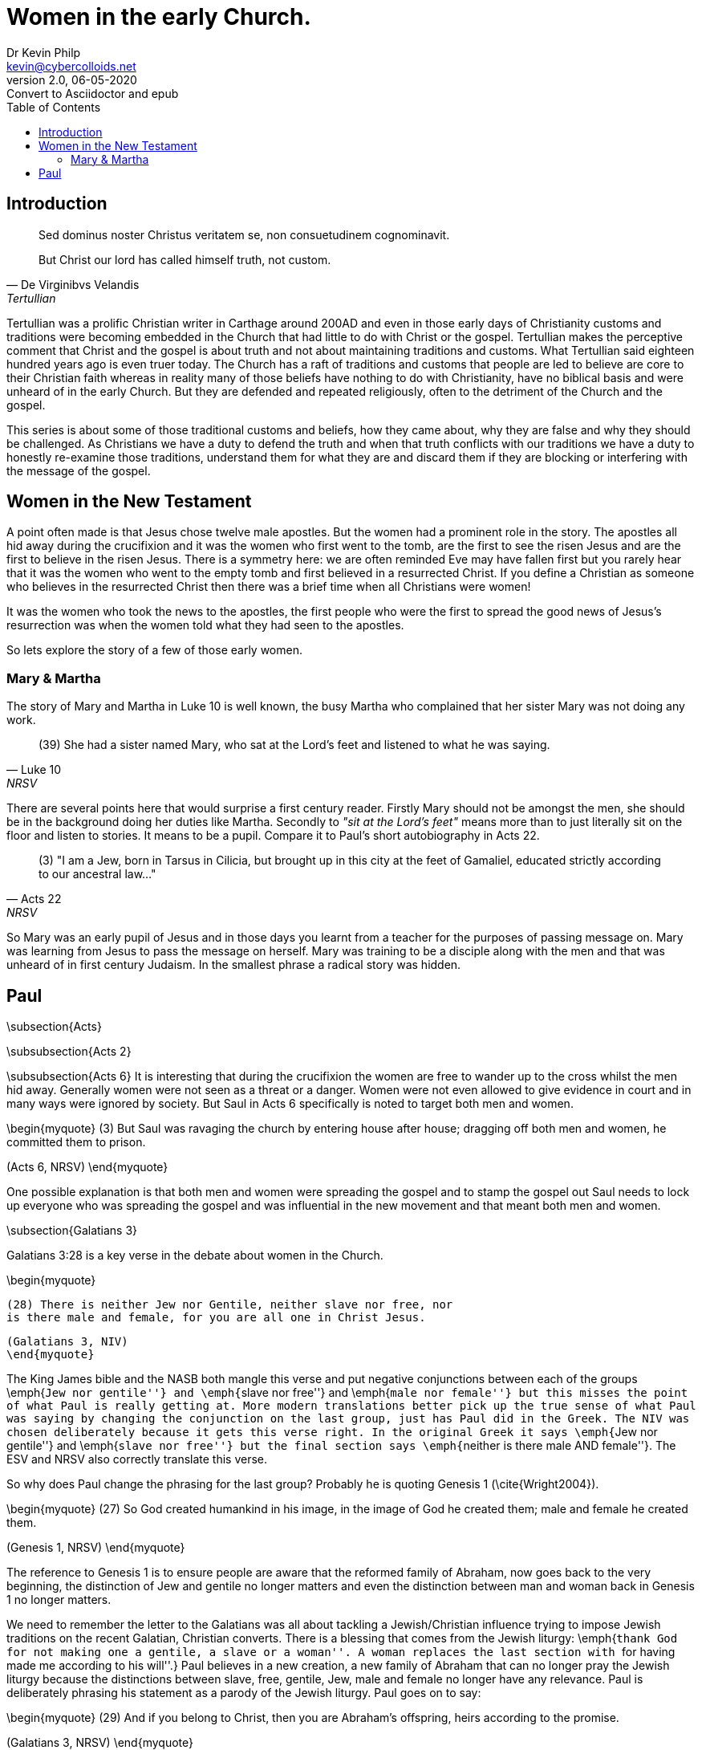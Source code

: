 = Women in the early Church.
:stylesheet: docbook-xsl.css
//:pdf-stylesdir: .
//:pdf-fontsdir: fonts
//:pdf-style: pdf-theme.yml
:author: Dr Kevin Philp
:email: kevin@cybercolloids.net
:revnumber: 2.0
:revdate: 06-05-2020
:revremark: Convert to Asciidoctor and epub
:plus: &#43;
:toc:
:toclevels: 4 

== Introduction         

[quote, De Virginibvs Velandis, Tertullian]
____
Sed dominus noster Christus veritatem se, non consuetudinem cognominavit.

But Christ our lord has called himself truth, not custom.
____
          
Tertullian was a prolific Christian writer in Carthage around 200AD
and even in those early days of Christianity customs and traditions
were becoming embedded in the Church that had little to do with Christ
or the gospel. Tertullian makes the perceptive comment that Christ and
the gospel is about truth and not about maintaining traditions and
customs. What Tertullian said eighteen hundred years ago is even truer
today. The Church has a raft of traditions and customs that people are
led to believe are core to their Christian faith whereas in reality
many of those beliefs have nothing to do with Christianity, have no
biblical basis and were unheard of in the early Church. But they are
defended and repeated religiously, often to the detriment of the
Church and the gospel.

This series is about some of those traditional customs and beliefs,
how they came about, why they are false and why they should be
challenged. As Christians we have a duty to defend the truth and when
that truth conflicts with our traditions we have a duty to honestly
re-examine those traditions, understand them for what they are and
discard them if they are blocking or interfering with the message of
the gospel.

== Women in the New Testament

A point often made is that Jesus chose twelve male apostles. But the
women had a prominent role in the story. The apostles all hid away
during the crucifixion and it was the women who first went to the
tomb, are the first to see the risen Jesus and are the first to
believe in the risen Jesus. There is a symmetry here: we are often
reminded Eve may have fallen first but you rarely hear that it was the
women who went to the empty tomb and first believed in a resurrected
Christ. If you define a Christian as someone who believes in the
resurrected Christ then there was a brief time when all Christians
were women!

It was the women who took the news to the apostles, the first
people who were the first to spread the good news of Jesus's
resurrection was when the women told what they had seen to the
apostles.

So lets explore the story of a few of those early women.

=== Mary & Martha

The story of Mary and Martha in Luke 10 is well known, the busy Martha
who complained that her sister Mary was not doing any work.

[quote, Luke 10, NRSV]
____
(39) She had a sister named Mary, who sat
at the Lord’s feet and listened to what he was saying.
____

There are several points here that would surprise a first century
reader. Firstly Mary should not be amongst the men, she should be in
the background doing her duties like Martha. Secondly to _"sit
at the Lord's feet"_ means more than to just literally sit on the
floor and listen to stories. It means to be a pupil. Compare it to
Paul's short autobiography in Acts 22.

[quote, Acts 22, NRSV]
____
(3) "I am a Jew, born in Tarsus in Cilicia, but brought up in this
city at the feet of Gamaliel, educated strictly according to our
ancestral law..."
____

So Mary was an early pupil of Jesus and in those days you learnt from
a teacher for the purposes of passing message on. Mary was learning
from Jesus to pass the message on herself. Mary was training to be a
disciple along with the men and that was unheard of in first century
Judaism. In the smallest phrase a radical story was hidden.

== Paul

\subsection{Acts}

\subsubsection{Acts 2}

\subsubsection{Acts 6}
It is interesting that during the crucifixion the women are free to
wander up to the cross whilst the men hid away. Generally women were
not seen as a threat or a danger. Women were not even allowed to give
evidence in court and in many ways were ignored by society. But Saul
in Acts 6 specifically is noted to target both men and women.  

\begin{myquote}
(3) But Saul was ravaging the church by entering house after house; dragging off both men and women, he committed them to prison.

(Acts 6, NRSV)
\end{myquote}

One possible explanation is that both men and women were spreading the
gospel and to stamp the gospel out Saul needs to lock up everyone who
was spreading the gospel and was influential in the new movement and
that meant both men and women.


\subsection{Galatians 3}

Galatians 3:28 is a key verse in the debate about women in the Church.

\begin{myquote}

  (28) There is neither Jew nor Gentile, neither slave nor free, nor
  is there male and female, for you are all one in Christ Jesus.

  (Galatians 3, NIV)
  \end{myquote}

The King James bible and the NASB both mangle this verse and put negative conjunctions
between each of the groups \emph{``Jew nor gentile''} and \emph{``slave
  nor free''} and \emph{``male nor female''} but this misses the point
of what Paul is really getting at. More modern translations better
pick up the true sense of what Paul was saying by changing the
conjunction on the last group, just has Paul did in the Greek. The NIV was chosen deliberately because it gets this verse right.
In the original Greek it says \emph{``Jew nor gentile''} and \emph{``slave
  nor free''} but the final section says \emph{``neither is there male
  AND female''}. The ESV and NRSV also correctly translate this verse.

So why does Paul change the phrasing for the last group? Probably he
is quoting Genesis 1 (\cite{Wright2004}).

\begin{myquote}
(27) So God created humankind in his image,
in the image of God he created them;
male and female he created them.

(Genesis 1, NRSV)
\end{myquote}

The reference to Genesis 1 is to ensure people are aware that the
reformed family of Abraham, now goes back to the
very beginning, the distinction of Jew and gentile no longer matters
and even the distinction between man and woman back in Genesis 1 no
longer matters.   

We need to remember the letter to the Galatians was all about tackling
a Jewish/Christian influence trying to impose Jewish traditions on the
recent Galatian, Christian converts. There is a blessing that comes from the Jewish liturgy: \emph{``thank God for not making one a gentile, a slave or a woman''. A woman
  replaces the last section with ``for having made me according to his
  will''.} Paul believes in a new creation, a new family of Abraham
that can no longer pray the Jewish liturgy because the distinctions
between slave, free, gentile, Jew, male and female no longer have any
relevance. Paul is deliberately phrasing his statement as a parody of
the Jewish liturgy. Paul goes on to say:

\begin{myquote}
(29) And if you belong to Christ, then you are Abraham’s offspring, heirs according to the promise.

(Galatians 3, NRSV)
\end{myquote}

Paul is saying that the family of Abraham has been reformed and if you
belong to Christ you are part of that family, no longer do you need to
be a Jew, you need to \emph{``belong to Christ''}.

The key issue in Galatians was circumcision. A right that marked out
Jews from gentiles and particularly marked out Jewish men. Verse 27 is
talking about those who are baptised having been clothed in Christ.
The \emph{``marking out''} is now by baptism and not by circumcision.

\begin{myquote}
(27) As many of you as were baptized into Christ have clothed yourselves with Christ.

(Galatians 3, NRSV)
\end{myquote}

So the new mark of a Christian is available to all, Jews, gentiles,
slaves, free, men and women - there is no distinction. It was on this
basis that Paul made his statement in verse 28 with the added point
that even the 

\subsection{1 Corinthians}

One of Paul's controversial passages is 1 Corinthians 14.

\begin{myquote}
(34) women should be silent in the churches. For they are not
permitted to speak, but should be subordinate, as the law also says.

(35) If there is anything they desire to know, let them ask their
husbands at home. For it is shameful for a woman to speak in church.d

(36) Or did the word of God originate with you? Or are you the only ones it has reached?)

(1 Corinthians 14, NRSV)
\end{myquote}

From earlier in Corinthians (1 Corinthians 11) we hear about women
praying and prophesying and how they should dress so clearly the
section does not mean women should be literally silent in Church. The
reference clearly means women praying and prophesying in public, in
the Churches. So women in the Corinthian church were definitely
praying publicly and prophesying to the whole Church. So what is Paul
talking about?    

There is a popular view amongst scholars that the section from half
way though verse 33 to the end of verse 36 was a later addition and
was never written by Paul. There is some evidence for this but its not
conclusive. Firstly that section of text is sometimes found in a
different place in ancient manuscripts, suggesting it was a margin note
by a scribe that was later incorporated into the text by two different
and later scribes who incorporated it in different places. Secondly the section before
and after are about prophesy and the verses seem to break the flow of
the text. This view is strong amongst scholars and some modern bible
translations take note, the NRSV adds the section in brackets, the NIV
adds a footnote that the passage sometimes appears elsewhere in the
text.

A second view is that the majority of the women may have spoken in a
local dialect and struggled to understand what was going on. They may
well have chattered amongst themselves ad this chatter is what was
being referred to here. This makes sense also in that the main thrust
of the passage is about order in Church worship.

What is the problem with head coverings. Women in Corinth wore head
coverings, those who didn't were generally prostitutes. Possibly the
Corinthian women were taking their freedom in Christ literally and Paul
is saying that they need to have some cultural sensitivity  


\subsection{1 Timothy 2}

\begin{myquote}
(8) I desire, then, that in every place the men should pray, lifting
up holy hands without anger or argument;

(9) also that the women should dress themselves modestly and decently
in suitable clothing, not with their hair braided, or with gold,
pearls, or expensive clothes,

(10) but with good works, as is proper for women who profess reverence
for God.

(11) Let a woman learn in silence with full submission.

(12) I permit no woman to teach or to have authority over a man she
is to keep silent.

(13) For Adam was formed first, then Eve;

(14) and Adam was not deceived, but the woman was deceived and became
a transgressor.

(1 Timothy 2, NRSV)
\end{myquote}

This is a difficult passage and to understand what is meant we will
need to look closely at the context and the individual phrases. 

Verses 8-10 are the easiest and are saying that Christians should be
free from following stereotypical behaviour such as men behaving
angrily and aggressively whilst women should not dress with excessive
show. It does not mean women should dress as they did in puritan times
but means not to be excessive and obsessive about dress. The verse
about \emph{``doing good works''} simply means to show proper
compassion to the needy, as all Christians should.  

In verses 11 and 12 the Greek word for silence and silent is the same
word used by Paul in 2 Thessalonians 3:12 for someone doing their work
quietly. 

\begin{myquote}
(12) Now such persons we command and exhort in the Lord Jesus Christ to do their work quietly and to earn their own living.

(2 Thessalonians 3, NRSV)
\end{myquote}

The NIV translates the the Thessalonians passage as
\emph{``settle down''}. It does not mean \emph{``in silence''} as in
not speaking but means conscientiously and
with proper decorum. The rest of the sentence says \emph{in full
  submission''} but in full submission to who? It probably means to
God or the gospel. The interesting point here is that the passage
actually confirms that women were learning, something novel in the
first century.

Verse 12 has the difficult phrase \emph{``to have authority''}. The
Greek word \emph{αὐθεντεῖν (authenteo)} is not the usual word for
authority, in fact it only occurs once in the New Testament, in this passage. It is an
unusual word because it does not mean authority in a positive sense
but has specific negative connotations and really means to domineer or
to usurp authority.
This is difficult to translate into English and most translations fail
dismally with \emph{``have authority''}, the King James tries to
convey the negative sense by using \emph{``usurp''}. The closest is probably the ERV which uses
\emph{``have dominion over''}. We must also remember that the context
is teaching and the first part of the sentence \emph{``permit no woman
  to teach''} can also mean \emph{``I am not setting up women as a new
  authority in teaching''}. Why would Paul say this? Well the letter
was probably written to Timothy in Ephesus and that town was famous for
a huge temple of Artemis (Diana) which was a cult run entirely by
women. So Paul seems to have been saying that women in teaching were not
to dominate like they did in the local temple cult. They were to learn
and develop their gifts quietly, with proper respect and not develop
into a new female dominated cult. The ISV tries to convey this in
their translation.

\begin{myquote}
(12) Moreover, in the area of teaching, I am not allowing a woman to instigate conflict toward a man. Instead, she is to remain calm.

(1 Timothy 2, ISV)
\end{myquote}

What does the verse about Adam and Eve mean? You need to consider the
context; Paul is saying women should learn and study. The point of
Adam and Eve is that Eve was deceived, women should learn and study so
they won't be deceived.

\chapter{Women in the New Testament}

There is a danger in plucking verses out of the bible and trying to
draw fundamental conclusions from them. It is important to look at the
whole New Testament and understand what the whole text is telling us.
To this end we will look at some of the women mentioned in the New
Testament and try to understand who they were, what they were doing
and what we can learn from them.

\section{Priscilla}

Priscilla and her husband Aquila are mentioned six times in the bible.
Three times in Acts and then once each in Romans, 1 Corinthians and 2
Timothy.

\begin{myquote}
(2) There he found a Jew named Aquila, a native of Pontus, who had
recently come from Italy with his wife Priscilla, because Claudius had
ordered all Jews to leave Rome.

(18) After staying there for a considerable time, Paul said farewell to
the believers and sailed for Syria, accompanied by Priscilla and
Aquila. At Cenchreae he had his hair cut, for he was under a vow.

(26) He began to speak boldly in the synagogue; but when Priscilla and Aquila heard him, they took him aside and explained the Way of God to him more accurately.

(Acts 18, NRSV)
\end{myquote}


\begin{myquote}
(3) Greet Prisca and Aquila, who work with me in Christ Jesus,

(Romans 16, NRSV)


(19) The churches of Asia send greetings. Aquila and Prisca, together with the church in their house, greet you warmly in the Lord.

(1 Corinthians 16, NRSV)

(19) Greet Prisca and Aquila, and the household of Onesiphorus.

(2 Timothy 4, NRSV)
\end{myquote}

Priscilla and Aquila were Jewish converts who lived in Rome and were
expelled during the Claudian persecution. During their exile they met
and travelled extensively with Paul. 

Unusually out of the five times Paul refers to Priscilla and Aquila
together he puts Priscilla's name first, which is against standard
protocol where you put the husband or the most important person first.
It seems that Priscilla was the main leader or teacher of the two and she was
supported by her husband Aquila. we know they had a Church meet in
their house and we know that both Priscilla and Aquila taught Apollos.
Clearly Paul had no issues with a women (Priscilla) teaching a man (Apollos). 


\section{Phoebe}

Phoebe is actually one of the most important women in the New
Testament although she is only mentioned once at the end of Romans.

\begin{myquote}

(1) I commend to you our sister Phoebe, a deacon of the church at
Cenchreae,

(2) so that you may welcome her in the Lord as is fitting for the saints, and help her in whatever she may require from you, for she has been a benefactor of many and of myself as well.

(Romans 16, NRSV)
\end{myquote}

Phoebe was a deacon in the Church and Cenchreae which was the port town
connected to Corinth. Much as been made of Phoebe being a deacon and
we need to be careful we don't just impose modern understanding on an
ancient term. Deacon literally means servant but what exactly her role was is
unclear although Paul often uses the term to refer to a minister of
the gospel. Phoebe seems to have been one of the key figures in the
Church and was probably involved in the leadership.

What is more
interesting is that she was entrusted to take Paul's letter to the
Romans to Rome. The fact Phoebe lived in Cenchreae and could travel to
Rome suggests she was probably a trader. When she took the letter to
Rome it is most likely that Phoebe would have also had the job of
taking the letter to the various little house groups, reading the
letter out and answering any questions about the letter. The first
public presentation of the letter to the Romans, regarded as Paul's
most important letter, was by a
Greek women trader visiting Rome from Philippi.

\section{Lydia}

Paul, Timothy and Silas have travelled to Philippi.

\begin{myquote}
(13) On the sabbath day we went outside the gate by the river, where
we supposed there was a place of prayer; and we sat down and spoke to
the women who had gathered there.

(14) A certain woman named Lydia, a worshiper of God, was listening to
us; she was from the city of Thyatira and a dealer in purple cloth.
The Lord opened her heart to listen eagerly to what was said by Paul.

(15) When she and her household were baptized, she urged us, saying, ``If you have judged me to be faithful to the Lord, come and stay at my home.'' And she prevailed upon us.

(Acts 16, NRSV)
\end{myquote}

Lydia's name is derived from where she comes from, Lydia is from the
region of Lydia, modern day western Turkey. She was probably a Greek
and she lived in the the Roman settlement of
Philippi. 

Lydia was clearly an important woman locally, she was recognised as a
trader, not the husband of a trader but a trader in her own right. We
have no details of her household but when Lydia converts her household
follows suit suggesting she was the leader of the household and she
invites Paul and his colleagues to stay with her. Lydia may have been
a widow but there is no evidence for or against this.

Lydia is the first recorded Christian convert in Europe. Paul founded
a Church in Philippi and quite possibly Lydia was the first member.

\section{Junia}

Another women mentioned in Romans 16 is Junia.

\begin{myquote}
(7) Greet Andronicus and Junia, my relatives who were in prison with
me; they are prominent among the apostles, and they were in Christ
before I was.

(Romans 16, NRSV)
\end{myquote}

Junia's reference in the bible has an interesting history. Paul says
Andronicus and Junia are called \emph{``prominent among the
  apostles''}. The term apostle was used to refer to the twelve but
was also used as a general term for people who where entrusted to
spread the gospel. Andronicus and Junia were probably husband and wife
but early bible copyists did not like the idea of a woman \emph{Junia}
being considered an apostle so they altered the text to
\emph{``Junias''}, the masculine version. So in the ancient texts you
get both versions. However there is no known use of the male name
\emph{Junias} in any ancient text so there is no doubt that Junia was female.

\section{Euodia \& Syntyche}

\begin{myquote}
(2) I urge Euodia and I urge Syntyche to be of the same mind in the
Lord.

(3) Yes, and I ask you also, my loyal companion, help these women, for they have struggled beside me in the work of the gospel, together with Clement and the rest of my co-workers, whose names are in the book of life.

(Philippians 4, NRSV)
\end{myquote}

Euodia and Syntyche are mentioned in Paul's letter to Philippians.
They are two women who clearly have roles in spreading the gospel in
Philippi and are prominent women in the Church. However they have some
disagreement and Paul is urging them to reconcile. Paul regards them
as \emph{co-workers}. 



\backmatter

\nocite{NRSV,NIV,ISV,Lexham2010,ISV1996,Wright2004}

%\nocite{*}
\printbibliography


\end{document}

% Local Variables:
% TeX-engine: xetex
% End:
